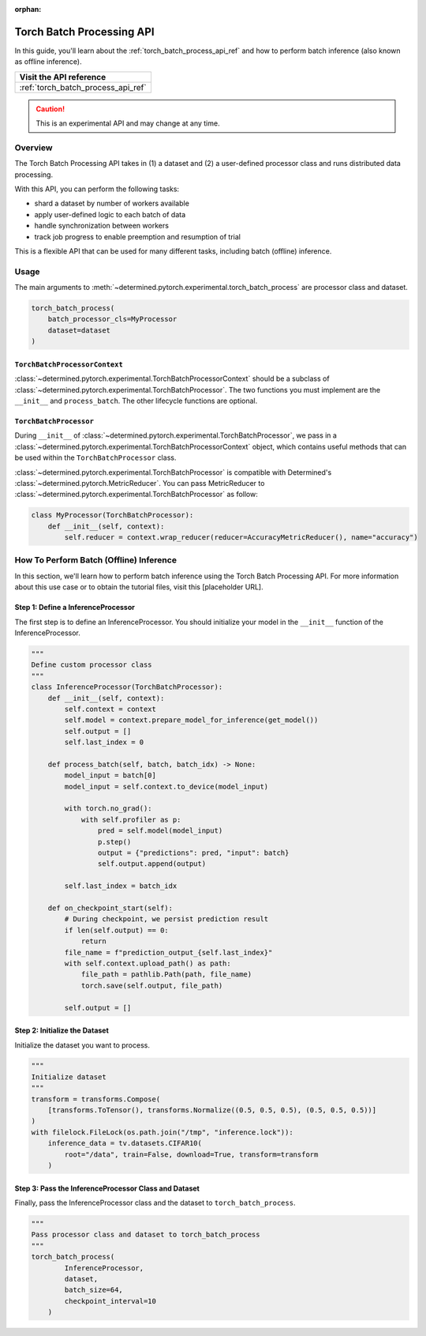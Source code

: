 :orphan:

.. _torch_batch_processing_ug:

############################
 Torch Batch Processing API
############################

.. meta::
   :description: Learn how to use the Torch Batch Processing API.

In this guide, you'll learn about the :ref:`torch_batch_process_api_ref` and how to perform batch
inference (also known as offline inference).

+---------------------------------------------------------------------+
| Visit the API reference                                             |
+=====================================================================+
| :ref:`torch_batch_process_api_ref`                                  |
+---------------------------------------------------------------------+

.. caution::

   This is an experimental API and may change at any time.

**********
 Overview
**********

The Torch Batch Processing API takes in (1) a dataset and (2) a user-defined processor class and
runs distributed data processing.

With this API, you can perform the following tasks:

-  shard a dataset by number of workers available
-  apply user-defined logic to each batch of data
-  handle synchronization between workers
-  track job progress to enable preemption and resumption of trial

This is a flexible API that can be used for many different tasks, including batch (offline)
inference.

*******
 Usage
*******

The main arguments to :meth:`~determined.pytorch.experimental.torch_batch_process` are processor
class and dataset.

.. code:: python

   torch_batch_process(
       batch_processor_cls=MyProcessor
       dataset=dataset
   )

``TorchBatchProcessorContext``
==============================

:class:`~determined.pytorch.experimental.TorchBatchProcessorContext` should be a subclass of
:class:`~determined.pytorch.experimental.TorchBatchProcessor`. The two functions you must implement
are the ``__init__`` and ``process_batch``. The other lifecycle functions are optional.

``TorchBatchProcessor``
=======================

During ``__init__`` of :class:`~determined.pytorch.experimental.TorchBatchProcessor`, we pass in a
:class:`~determined.pytorch.experimental.TorchBatchProcessorContext` object, which contains useful
methods that can be used within the ``TorchBatchProcessor`` class.

:class:`~determined.pytorch.experimental.TorchBatchProcessor` is compatible with Determined's
:class:`~determined.pytorch.MetricReducer`. You can pass MetricReducer to
:class:`~determined.pytorch.experimental.TorchBatchProcessor` as follow:

.. code:: python

   class MyProcessor(TorchBatchProcessor):
       def __init__(self, context):
           self.reducer = context.wrap_reducer(reducer=AccuracyMetricReducer(), name="accuracy")

******************************************
 How To Perform Batch (Offline) Inference
******************************************

In this section, we'll learn how to perform batch inference using the Torch Batch Processing API.
For more information about this use case or to obtain the tutorial files, visit this [placeholder
URL].

Step 1: Define a InferenceProcessor
===================================

The first step is to define an InferenceProcessor. You should initialize your model in the
``__init__`` function of the InferenceProcessor.

.. code:: python

   """
   Define custom processor class
   """
   class InferenceProcessor(TorchBatchProcessor):
       def __init__(self, context):
           self.context = context
           self.model = context.prepare_model_for_inference(get_model())
           self.output = []
           self.last_index = 0

       def process_batch(self, batch, batch_idx) -> None:
           model_input = batch[0]
           model_input = self.context.to_device(model_input)

           with torch.no_grad():
               with self.profiler as p:
                   pred = self.model(model_input)
                   p.step()
                   output = {"predictions": pred, "input": batch}
                   self.output.append(output)

           self.last_index = batch_idx

       def on_checkpoint_start(self):
           # During checkpoint, we persist prediction result
           if len(self.output) == 0:
               return
           file_name = f"prediction_output_{self.last_index}"
           with self.context.upload_path() as path:
               file_path = pathlib.Path(path, file_name)
               torch.save(self.output, file_path)

           self.output = []

Step 2: Initialize the Dataset
==============================

Initialize the dataset you want to process.

.. code:: python

   """
   Initialize dataset
   """
   transform = transforms.Compose(
       [transforms.ToTensor(), transforms.Normalize((0.5, 0.5, 0.5), (0.5, 0.5, 0.5))]
   )
   with filelock.FileLock(os.path.join("/tmp", "inference.lock")):
       inference_data = tv.datasets.CIFAR10(
           root="/data", train=False, download=True, transform=transform
       )

Step 3: Pass the InferenceProcessor Class and Dataset
=====================================================

Finally, pass the InferenceProcessor class and the dataset to ``torch_batch_process``.

.. code:: python

   """
   Pass processor class and dataset to torch_batch_process
   """
   torch_batch_process(
           InferenceProcessor,
           dataset,
           batch_size=64,
           checkpoint_interval=10
       )
